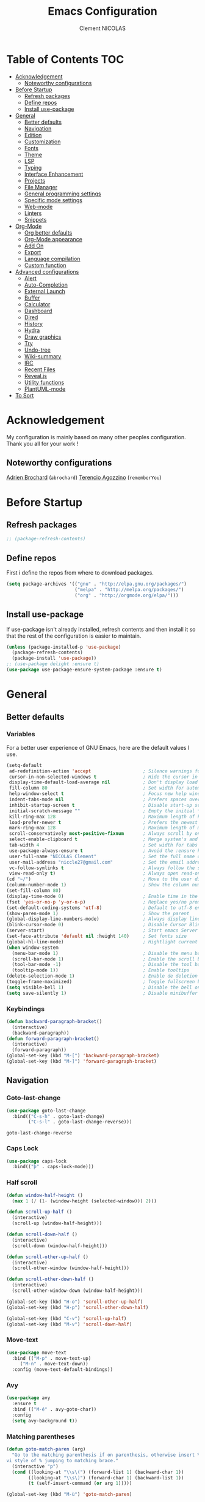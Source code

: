 #+TITLE: Emacs Configuration
#+AUTHOR: Clement NICOLAS
#+EMAIL: niccle27@gmail.com

* Table of Contents :TOC:
- [[#acknowledgement][Acknowledgement]]
  - [[#noteworthy-configurations][Noteworthy configurations]]
- [[#before-startup][Before Startup]]
  - [[#refresh-packages][Refresh packages]]
  - [[#define-repos][Define repos]]
  - [[#install-use-package][Install use-package]]
- [[#general][General]]
  - [[#better-defaults][Better defaults]]
  - [[#navigation][Navigation]]
  - [[#edition][Edition]]
  - [[#customization][Customization]]
  - [[#fonts][Fonts]]
  - [[#theme][Theme]]
  - [[#lsp][LSP]]
  - [[#typing][Typing]]
  - [[#interface-enhancement][Interface Enhancement]]
  - [[#projects][Projects]]
  - [[#file-manager][File Manager]]
  - [[#general-programming-settings][General programming settings]]
  - [[#specific-mode-settings][Specific mode settings]]
  - [[#web-mode][Web-mode]]
  - [[#linters][Linters]]
  - [[#snippets][Snippets]]
- [[#org-mode][Org-Mode]]
  - [[#org-better-defaults][Org better defaults]]
  - [[#org-mode-appearance][Org-Mode appearance]]
  - [[#add-on][Add On]]
  - [[#export][Export]]
  - [[#language-compilation][Language compilation]]
  - [[#custom-function][Custom function]]
- [[#advanced-configurations][Advanced configurations]]
  - [[#alert][Alert]]
  - [[#auto-completion][Auto-Completion]]
  - [[#external-launch][External Launch]]
  - [[#buffer][Buffer]]
  - [[#calculator][Calculator]]
  - [[#dashboard][Dashboard]]
  - [[#dired][Dired]]
  - [[#history][History]]
  - [[#hydra][Hydra]]
  - [[#draw-graphics][Draw graphics]]
  - [[#try][Try]]
  - [[#undo-tree][Undo-tree]]
  - [[#wiki-summary][Wiki-summary]]
  - [[#irc][IRC]]
  - [[#recent-files][Recent Files]]
  - [[#revealjs][Reveal.js]]
  - [[#utility-functions][Utility functions]]
  - [[#plantuml-mode][PlantUML-mode]]
- [[#to-sort][To Sort]]

* Acknowledgement
  My configuration is mainly based on many other peoples configuration. Thank
  you all for your work !

** Noteworthy configurations
[[https://github.com/abrochard/emacs-config][Adrien Brochard]] (=abrochard=)
[[https://github.com/rememberYou/.emacs.d][Terencio Agozzino]] (=rememberYou=)
* Before Startup
** Refresh packages
   #+begin_src emacs-lisp :tangle yes
     ;; (package-refresh-contents)
   #+end_src

** Define repos
  First i define the repos from where to download packages.
#+begin_src emacs-lisp :tangle yes
  (setq package-archives '(("gnu" . "http://elpa.gnu.org/packages/")
                           ("melpa" . "http://melpa.org/packages/")
                           ("org" . "http://orgmode.org/elpa/")))
#+end_src
** Install use-package
 If use-package isn't already installed, refresh contents and then install it so
 that the rest of the configuration is easier to maintain.

#+begin_src emacs-lisp :tangle yes
  (unless (package-installed-p 'use-package)
    (package-refresh-contents)
    (package-install 'use-package))
  ;; (use-package delight :ensure t)
  (use-package use-package-ensure-system-package :ensure t)
#+end_src
* General
** Better defaults
*** Variables
For a better user experience of GNU Emacs, here are the default values I use.

#+begin_src emacs-lisp :tangle yes
  (setq-default
   ad-redefinition-action 'accept                   ; Silence warnings for redefinition
   cursor-in-non-selected-windows t                 ; Hide the cursor in inactive windows
   display-time-default-load-average nil            ; Don't display load average
   fill-column 80                                   ; Set width for automatic line breaks
   help-window-select t                             ; Focus new help windows when opened
   indent-tabs-mode nil                             ; Prefers spaces over tabs
   inhibit-startup-screen t                         ; Disable start-up screen
   initial-scratch-message ""                       ; Empty the initial *scratch* buffer
   kill-ring-max 128                                ; Maximum length of kill ring
   load-prefer-newer t                              ; Prefers the newest version of a file
   mark-ring-max 128                                ; Maximum length of mark ring
   scroll-conservatively most-positive-fixnum       ; Always scroll by one line
   select-enable-clipboard t                        ; Merge system's and Emacs' clipboard
   tab-width 4                                      ; Set width for tabs
   use-package-always-ensure t                      ; Avoid the :ensure keyword for each package
   user-full-name "NICOLAS Clement"                 ; Set the full name of the current user
   user-mail-address "niccle27@gmail.com"           ; Set the email address of the current user
   vc-follow-symlinks t                             ; Always follow the symlinks
   view-read-only t)                                ; Always open read-only buffers in view-mode
  (cd "~/")                                         ; Move to the user directory
  (column-number-mode 1)                            ; Show the column number
  (set-fill-column 80)
  (display-time-mode 0)                             ; Enable time in the mode-line
  (fset 'yes-or-no-p 'y-or-n-p)                     ; Replace yes/no prompts with y/n
  (set-default-coding-systems 'utf-8)               ; Default to utf-8 encoding
  (show-paren-mode 1)                               ; Show the parent
  (global-display-line-numbers-mode)                ; Always display lines number
  (blink-cursor-mode 0)                             ; Disable Cursor Blinking
  (server-start)                                    ; Start emacs Server
  (set-face-attribute 'default nil :height 140)     ; Set fonts size
  (global-hl-line-mode)                             ; Hightlight current line
  (when window-system
    (menu-bar-mode 1)                               ; Disable the menu bar
    (scroll-bar-mode 1)                             ; Enable the scroll bar
    (tool-bar-mode -1)                              ; Disable the tool bar
    (tooltip-mode 1))                               ; Enable tooltips
  (delete-selection-mode 1)                         ; Enable de deletion of selected text
  (toggle-frame-maximized)                          ; Toggle fullscreen by default
  (setq visible-bell 1)                             ; Disable the bell on Windows
  (setq save-silently 1)                            ; Disable minibuffer messageon saving
#+end_src

#+RESULTS:
: 1

*** Keybindings
#+begin_src emacs-lisp :tangle yes
  (defun backward-paragraph-bracket()
    (interactive)
    (backward-paragraph))
  (defun forward-paragraph-bracket()
    (interactive)
    (forward-paragraph))
  (global-set-key (kbd "M-[") 'backward-paragraph-bracket)
  (global-set-key (kbd "M-]") 'forward-paragraph-bracket)
#+end_src

#+RESULTS:
: forward-paragraph-bracket

** Navigation
*** Goto-last-change
    #+begin_src emacs-lisp :tangle yes
      (use-package goto-last-change
        :bind(("C-s-h" . goto-last-change)
              ("C-s-l" . goto-last-change-reverse)))
    #+end_src

    #+RESULTS:
    : goto-last-change-reverse

*** Caps Lock
#+begin_src emacs-lisp :tangle yes
  (use-package caps-lock
    :bind(("þ" . caps-lock-mode)))
#+end_src

*** Half scroll
#+begin_src emacs-lisp :tangle yes
  (defun window-half-height ()
    (max 1 (/ (1- (window-height (selected-window))) 2)))

  (defun scroll-up-half ()
    (interactive)
    (scroll-up (window-half-height)))

  (defun scroll-down-half ()
    (interactive)
    (scroll-down (window-half-height)))

  (defun scroll-other-up-half ()
    (interactive)
    (scroll-other-window (window-half-height)))

  (defun scroll-other-down-half ()
    (interactive)
    (scroll-other-window-down (window-half-height)))

  (global-set-key (kbd "H-o") 'scroll-other-up-half)
  (global-set-key (kbd "H-p") 'scroll-other-down-half)

  (global-set-key (kbd "C-v") 'scroll-up-half)
  (global-set-key (kbd "M-v") 'scroll-down-half)
#+end_src

#+RESULTS:
: scroll-down-half

*** Move-text
#+begin_src emacs-lisp :tangle yes
  (use-package move-text
    :bind (("M-p" . move-text-up)
	   ("M-n" . move-text-down))
    :config (move-text-default-bindings))
#+end_src

*** Avy
#+begin_src emacs-lisp :tangle yes
  (use-package avy
    :ensure t
    :bind (("M-é" . avy-goto-char))
    :config
    (setq avy-background t))
#+end_src

#+RESULTS:
: avy-goto-char

*** Matching parentheses
#+begin_src emacs-lisp :tangle yes
  (defun goto-match-paren (arg)
    "Go to the matching parenthesis if on parenthesis, otherwise insert %.
  vi style of % jumping to matching brace."
    (interactive "p")
    (cond ((looking-at "\\s\(") (forward-list 1) (backward-char 1))
          ((looking-at "\\s\)") (forward-char 1) (backward-list 1))
          (t (self-insert-command (or arg 1)))))

  (global-set-key (kbd "M-ù") 'goto-match-paren)
#+end_src

#+RESULTS:
: goto-match-paren

*** Smart move to beginning of the line

Navigation is an important part of productivity. The next function is a more
efficient way to go to the beginning of a line with =move-beginning-of-line=
(=C-a=) and =back-to-indentation= (=M-m=).

*FROM:*
http://emacsredux.com/blog/2013/05/22/smarter-navigation-to-the-beginning-of-a-line/

#+begin_src emacs-lisp :tangle yes
  (defun my/smarter-move-beginning-of-line (arg)
    "Moves point back to indentation of beginning of line.

     Move point to the first non-whitespace character on this line.
     If point is already there, move to the beginning of the line.
     Effectively toggle between the first non-whitespace character and
     the beginning of the line.

     If ARG is not nil or 1, move forward ARG - 1 lines first. If
     point reaches the beginning or end of the buffer, stop there."
    (interactive "^p")
    (setq arg (or arg 1))

    ;; Move lines first
    (when (/= arg 1)
      (let ((line-move-visual nil))
        (forward-line (1- arg))))

    (let ((orig-point (point)))
      (back-to-indentation)
      (when (= orig-point (point))
        (move-beginning-of-line 1))))

  (global-set-key (kbd "C-a") 'my/smarter-move-beginning-of-line)

#+end_src
*** Imenu
Imenu produces menus for accessing locations in documents.
Currently not working
#+begin_src emacs-lisp :tangle yes
(use-package imenu
    :ensure nil
    :bind ("C-R" . imenu))
#+end_src
*** Split windows
Put the focus on the newly created frame
#+begin_src emacs-lisp :tangle yes
  (use-package window
    :ensure nil
    :bind (("C-x 3" . hsplit-last-buffer)
           ("C-x 2" . vsplit-last-buffer))
    :preface
    (defun hsplit-last-buffer ()
      "Gives the focus to the last created horizontal window."
      (interactive)
      (split-window-horizontally)
      (other-window 1))

    (defun vsplit-last-buffer ()
      "Gives the focus to the last created vertical window."
      (interactive)
      (split-window-vertically)
      (other-window 1)))
#+end_src

*** Windmove
#+begin_src emacs-lisp :tangle yes
  (use-package windmove
    :bind (("C-c h" . windmove-left)
           ("C-c j" . windmove-down)
           ("C-c k" . windmove-up)
           ("C-c l" . windmove-right)))
#+end_src
*** Winner
This package allow you to keep an history of windows so that you can roll back
C-c left : undo
C-c right : redo
#+begin_src emacs-lisp :tangle yes
  (use-package winner
    :defer 2
    :config (winner-mode 1))
#+end_src
** Edition
*** Improve built in functions
**** Kill Word
#+begin_src emacs-lisp :tangle yes
  (defun daedreth/kill-inner-word ()
    "Kills the entire word your cursor is in. Equivalent to 'ciw' in vim."
    (interactive)
    (forward-char 1)
    (backward-word)
    (kill-word 1))
  (global-set-key (kbd "C-c cw") 'daedreth/kill-inner-word)
#+end_src
**** Copy Word
#+begin_src emacs-lisp :tangle yes
(defun daedreth/copy-whole-word ()
  (interactive)
  (save-excursion
    (forward-char 1)
    (backward-word)
    (kill-word 1)
    (yank)))
(global-set-key (kbd "C-c yw") 'daedreth/copy-whole-word)
#+end_src
**** Copy a line
#+begin_src emacs-lisp :tangle yes
  (defun copy-line (arg)
    "Copy lines (as many as prefix argument) in the kill ring"
    (interactive "p")
    (kill-ring-save (line-beginning-position)
                    (line-beginning-position (+ 1 arg)))
    (message "%d line%s copied" arg (if (= 1 arg) "" "s"))
    (beginning-of-line))
  (global-set-key (kbd "C-c yy") 'copy-line)
#+end_src

**** ci Vim equivalent
#+begin_src emacs-lisp :tangle yes
  (defun seek-backward-to-char (chr)
    "Seek backwards to a character"
    (interactive "cSeek back to char: ")
    (while (not (= (char-after) chr))
      (forward-char -1)))


  (defun delete-between-pair (char)
    "Delete in between the given pair"
    (interactive "cDelete between char: ")
    (seek-backward-to-char char)
    (forward-char 1)
    (zap-to-char 1 char)
    (insert char)
    (forward-char -1))

  (global-set-key (kbd "C-c ci") 'delete-between-pair)
#+end_src
**** Kill line
#+begin_src emacs-lisp :tangle yes
  (global-set-key (kbd "C-c dd") 'kill-whole-line)
#+end_src

**** Kill all scratch buffer
#+begin_src emacs-lisp :tangle yes
  (defun kill-all-random-scratch-buffer()
    (interactive)
    (kill-matching-buffers "^scratch-" t t))

  (global-set-key (kbd "H-k s") 'kill-all-random-scratch-buffer)
#+end_src
**** forward WORD (like vi)
#+begin_src emacs-lisp :tangle yes
  (global-set-key (kbd "M-F") 'forward-whitespace)
#+end_src
**** Clear
#+begin_src emacs-lisp :tangle yes
  (defun my/clear ()
    (interactive)
    (let ((comint-buffer-maximum-size 0))
      (comint-truncate-buffer)))

  (global-set-key (kbd "C-c cl") 'my/clear)
#+end_src
**** Toggle case
#+begin_src emacs-lisp :tangle yes
  (defun xah-toggle-letter-case ()
    "Toggle the letter case of current word or text selection.
  Always cycle in this order: Init Caps, ALL CAPS, all lower.

  URL `http://ergoemacs.org/emacs/modernization_upcase-word.html'
  Version 2017-04-19"
    (interactive)
    (let (
          (deactivate-mark nil)
          $p1 $p2)
      (if (use-region-p)
          (setq $p1 (region-beginning)
                $p2 (region-end))
        (save-excursion
          (skip-chars-backward "[:alnum:]-_")
          (setq $p1 (point))
          (skip-chars-forward "[:alnum:]-_")
          (setq $p2 (point))))
      (when (not (eq last-command this-command))
        (put this-command 'state 0))
      (cond
       ((equal 0 (get this-command 'state))
        (upcase-initials-region $p1 $p2)
        (put this-command 'state 1))
       ((equal 1  (get this-command 'state))
        (upcase-region $p1 $p2)
        (put this-command 'state 2))
       ((equal 2 (get this-command 'state))
        (downcase-region $p1 $p2)
        (put this-command 'state 0)))))

  (global-set-key (kbd "C-x C-u") 'xah-toggle-letter-case)
#+end_src
*** Iedit
[[https://github.com/victorhge/iedit][Iedit]]
Edit multiple regions in the same way simultaneously

#+begin_src emacs-lisp :tangle yes
  (use-package iedit
    :ensure t
  :bind (("M-e" . iedit-mode)))
#+end_src

*** Expand-region
#+begin_src emacs-lisp :tangle yes
  (use-package expand-region
    :bind (("C-+" . er/contract-region)
           ("C-=" . er/expand-region)))
#+end_src

*** atomic-chrome
#+begin_src emacs-lisp :tangle yes
(use-package atomic-chrome
:ensure t
:config (atomic-chrome-start-server))
(setq atomic-chrome-buffer-open-style 'frame)
#+end_src
*** Sudo-edit
#+begin_src emacs-lisp :tangle yes
  (use-package sudo-edit
    :ensure t
    :bind
    ("C-c su" . sudo-edit))
#+end_src

** Customization
*** Change custom file location
In order to keep the init.el file clean,we specify an other file which should be include as well for storing customization information.

#+begin_src emacs-lisp :tangle yes
  (setq custom-file "~/.emacs.d/custom.el")
  (when (file-exists-p custom-file)
    (load custom-file t))
#+end_src

#+RESULTS:
: t
*** Modeline

#+begin_src emacs-lisp :tangle no
  (use-package spaceline
    :ensure t
    :config
    (require 'spaceline-config)
      (setq spaceline-buffer-encoding-abbrev-p nil)
      (setq spaceline-line-column-p nil)
      (setq spaceline-line-p nil)
      (setq powerline-default-separator (quote arrow))
      (spaceline-spacemacs-theme))
#+end_src

#+RESULTS:
: t

#+begin_src emacs-lisp :tangle yes
(use-package doom-modeline
      :ensure t
      :hook (after-init . doom-modeline-mode))
#+end_src

#+RESULTS:
| doom-modeline-mode | #[0 \300 \207 [dashboard-insert-startupify-lists] 1] | global-company-mode | ivy-mode | x-wm-set-size-hint | magit-auto-revert-mode--init-kludge | magit-startup-asserts | magit-version | forge-startup-asserts | table--make-cell-map |

*** Auto-revert
#+begin_src emacs-lisp :tangle yes
  (use-package autorevert
    :ensure nil
    :bind ("C-x R" . revert-buffer)
    :custom (auto-revert-verbose nil)
    :config (global-auto-revert-mode 1))
#+end_src

*** Parentheses
**** Color matching parentheses
#+begin_src emacs-lisp :tangle yes
  (use-package rainbow-delimiters
  :hook (prog-mode . rainbow-delimiters-mode)
  :config
   (custom-set-faces
    '(rainbow-delimiters-depth-0-face ((t (:foreground "saddle brown"))))
    '(rainbow-delimiters-depth-1-face ((t (:foreground "dark orange"))))
    '(rainbow-delimiters-depth-2-face ((t (:foreground "deep pink"))))
    '(rainbow-delimiters-depth-3-face ((t (:foreground "chartreuse"))))
    '(rainbow-delimiters-depth-4-face ((t (:foreground "deep sky blue"))))
    '(rainbow-delimiters-depth-5-face ((t (:foreground "yellow"))))
    '(rainbow-delimiters-depth-6-face ((t (:foreground "orchid"))))
    '(rainbow-delimiters-depth-7-face ((t (:foreground "spring green"))))
    '(rainbow-delimiters-depth-8-face ((t (:foreground "sienna1"))))
    '(rainbow-delimiters-unmatched-face ((t (:foreground "black"))))))
#+end_src

**** Smart parentheses
#+begin_src emacs-lisp :tangle yes
  (use-package smartparens
    :defer 1
    :custom (sp-escape-quotes-after-insert nil)
    :config (smartparens-global-mode 1)
    :bind("C-c spd" . sp-splice-sexp))
#+end_src

#+RESULTS:
: sp-splice-sexp

** Fonts
In order to use your favorite font.

#+begin_src emacs-lisp :tangle yes
  (set-face-attribute 'default nil :font "Source Code Pro")
  (set-fontset-font t 'latin "Noto Sans")
#+end_src

** Theme
I decided to go for the dracula theme because it's contrasted enough, but i
might change shortly

#+begin_src emacs-lisp :tangle yes
(use-package dracula-theme
  :config (load-theme 'dracula t)
  (set-face-background 'mode-line "#510370")
  (set-face-background 'mode-line-inactive "#212020"))
#+end_src

#+begin_src emacs-lisp :tangle yes
(require 'color)
(if (display-graphic-p)
    (set-face-attribute 'org-block nil :background
                        (color-darken-name
                         (face-attribute 'default :background) 10)))
#+end_src

*** Icons
#+begin_src emacs-lisp :tangle yes
  (use-package all-the-icons :defer 0.5)
#+end_src

** TODO LSP
Emacs is sometimes quite tricky to set up. In order to get some nice IDE features, i decided to go for an LSP client-server model.

*** Setup LSP
#+begin_src emacs-lisp :tangle yes
  ;; (use-package lsp-mode
  ;;   :hook (prog-mode . lsp))

  (use-package lsp-mode
    :hook ((c-mode c++-mode java-mode ) . lsp)
    :custom
    (lsp-prefer-flymake nil))

  (use-package lsp-ui)
  (use-package company-lsp)
  (use-package lsp-treemacs :commands lsp-treemacs-errors-list)

  (use-package dap-mode
    :after lsp-mode
    :config
    (dap-mode t)
    (dap-ui-mode t))
#+end_src

*** Python
#+begin_src emacs-lisp :tangle yes
  ;; (setq py-python-command "python3")
  ;; (setq python-shell-interpreter "python3")

  ;; (use-package elpy
  ;;   :ensure t
  ;;   :custom (elpy-rpc-backend "jedi")
  ;;   :config
  ;;   (advice-add 'python-mode :before 'elpy-enable))

  ;; (use-package virtualenvwrapper
  ;;   :ensure t
  ;;   :config
  ;;   (venv-initialize-interactive-shells)
  ;;   (venv-initialize-eshell))

  (use-package lsp-python-ms
    :ensure t
    :after projectile
    :hook (python-mode . (lambda ()
                           (require 'lsp-python-ms)
                           (lsp))))  ; or lsp-deferred

  (defun my/clear ()
    (interactive)
    (let ((comint-buffer-maximum-size 0))
      (comint-truncate-buffer)))

  (use-package python
    :delight "π "
    :bind (:map python-mode-map
                ("M-[" . python-nav-backward-block)
                ("M-]" . python-nav-forward-block))
    :config
    (setq python-indent-guess-indent-offset t)
    (setq python-indent-guess-indent-offset-verbose nil))
#+end_src

#+RESULTS:
: python-nav-forward-block

*** C/C++
#+begin_src emacs-lisp :tangle yes
  (use-package ccls
    :after projectile
    :ensure-system-package ccls
    :custom
    (ccls-args nil)
    (ccls-executable (executable-find "ccls"))
    (projectile-project-root-files-top-down-recurring
     (append '("compile_commands.json" ".ccls")
             projectile-project-root-files-top-down-recurring))
    :config (push ".ccls-cache" projectile-globally-ignored-directories))
#+end_src

#+RESULTS:
: t

** Typing
*** TODO Abbrev
    When taking some notes, abbreviation can save you some time.
#+begin_src emacs-lisp :tangle yes
  ;; (use-package abbrev
  ;;   :hook (text-mode . abbrev-mode)
  ;;   :config
  ;;   (load "~/.emacs.d/lisp/my-abbrev.el"))
#+end_src

#+RESULTS:
| flyspell-mode | abbrev-mode | my-turn-spell-checking-on | text-mode-hook-identify |

*** Spelling

**** Flyspell
Flyspell provides on-the-fly checking and highlighting of misspellings.
     #+begin_src emacs-lisp :tangle yes
       (use-package flyspell
         :hook ((markdown-mode org-mode text-mode) . flyspell-mode)
         (prog-mode . flyspell-prog-mode)
         :custom
         (flyspell-abbrev-p t)
         (flyspell-default-dictionary "en_US")
         (flyspell-issue-message-flag nil)
         (flyspell-issue-welcome-flag nil))

       (use-package flyspell-correct-ivy
         :after (flyspell ivy)
         :init (setq flyspell-correct-interface #'flyspell-correct-ivy))
#+end_src

#+RESULTS:

**** Ispell
Handles spell-checking and correction.
Ensure to install the hunspell before using the package.
#+begin_src emacs-lisp :tangle yes
  (use-package ispell
  :defer 2
  :ensure-system-package (hunspell . "trizen -S hunspell")
  :custom
  (ispell-dictionary "en_US")
  (ispell-dictionary-alist
   '(("en_US" "[[:alpha:]]" "[^[:alpha:]]" "[']" nil ("-d" "en_US") nil utf-8)
     ("fr_BE" "[[:alpha:]]" "[^[:alpha:]]" "[']" nil ("-d" "fr_BE") nil utf-8)))
  (ispell-program-name (executable-find "hunspell"))
  (ispell-really-hunspell t)
  (ispell-silently-savep t)
  :preface
  (defun my/switch-language ()
    "Switches between the English and French language."
    (interactive)
    (let* ((current-dictionary ispell-current-dictionary)
           (new-dictionary (if (string= current-dictionary "fr_BE") "en_US" "fr_BE")))
      (ispell-change-dictionary new-dictionary)
      (if (string= new-dictionary "fr_BE")
          (langtool-switch-default-language "fr")
        (langtool-switch-default-language "en"))

      ;;Clears all these old errors after switching to the new language
      (if (and (boundp 'flyspell-mode) flyspell-mode)
          (flyspell-mode 0)
        (flyspell-mode 1))

      (message "Dictionary switched from %s to %s" current-dictionary new-dictionary)))
  )
#+end_src

#+RESULTS:

**** Grammar Checker
     #+begin_src emacs-lisp :tangle yes
       (use-package langtool
         :defer 2
         :delight
         :custom
         (langtool-java-bin "/usr/bin/java")
         (langtool-default-language "en")
         (langtool-disabled-rules '("COMMA_PARENTHESIS_WHITESPACE"
                                    "COPYRIGHT"
                                    "DASH_RULE"
                                    "EN_QUOTES"
                                    "EN_UNPAIRED_BRACKETS"
                                    "UPPERCASE_SENTENCE_START"
                                    "WHITESPACE_RULE"))
         (langtool-language-tool-jar "/opt/LanguageTool-4.6/languagetool-commandline.jar")
         (langtool-mother-tongue "fr"))
     #+end_src

     #+RESULTS:

*** Lorem Ipsum
#+begin_src emacs-lisp :tangle yes
  (use-package lorem-ipsum
    :bind (("C-c v l" . lorem-ipsum-insert-list)
           ("C-c v p" . lorem-ipsum-insert-paragraphs)
           ("C-c v s" . lorem-ipsum-insert-sentences)))
#+end_src

** Interface Enhancement
*** Enhanced package manager
Replace the stock package list manager with a more modern one
#+begin_src emacs-lisp :tangle yes
(use-package paradox
  :custom
  (paradox-execute-asynchronously t)
  :config
  (paradox-enable))
#+end_src

*** Which-key
#+begin_src emacs-lisp :tangle yes
  (use-package which-key
    :defer 0.2
    :config (which-key-mode)
    :bind(
          ("<f5>" . which-key-show-top-level)
          ))
#+end_src

#+RESULTS:
: which-key-show-top-level

*** Ivy Counsel Swiper
#+begin_src emacs-lisp :tangle yes
  (use-package ivy-rich
    :init
    (setq ivy-format-function 'ivy-format-function-line)
    :config
    (progn
      (defun ivy-rich-switch-buffer-icon (candidate)
        (with-current-buffer
            (get-buffer candidate)
          (let ((icon (all-the-icons-icon-for-mode major-mode)))
            (if (symbolp icon)
                (all-the-icons-icon-for-mode 'fundamental-mode)
              icon))))
      (setq
       ivy-rich--display-transformers-list
       '(ivy-switch-buffer
         (:columns
          ((ivy-rich-switch-buffer-icon :width 2)
           (ivy-rich-candidate (:width 30))
           (ivy-rich-switch-buffer-size (:width 7))
           (ivy-rich-switch-buffer-indicators (:width 4 :face error :align right))
           (ivy-rich-switch-buffer-major-mode (:width 12 :face warning))
           (ivy-rich-switch-buffer-project (:width 15 :face success))
           (ivy-rich-switch-buffer-path (:width (lambda (x) (ivy-rich-switch-buffer-shorten-path x (ivy-rich-minibuffer-width 0.3))))))
          :predicate
          (lambda (cand) (get-buffer cand))))))
    (setq ivy-format-function 'ivy-format-function-line))

  (use-package ivy-rich
    :defines (all-the-icons-icon-alist
              all-the-icons-dir-icon-alist
              bookmark-alist)
    :functions (all-the-icons-icon-for-file
                all-the-icons-icon-for-mode
                all-the-icons-icon-family
                all-the-icons-match-to-alist
                all-the-icons-faicon
                all-the-icons-octicon
                all-the-icons-dir-is-submodule)
    :preface
    (defun ivy-rich-bookmark-name (candidate)
      (car (assoc candidate bookmark-alist)))

    (defun ivy-rich-buffer-icon (candidate)
      "Display buffer icons in `ivy-rich'."
      (when (display-graphic-p)
        (let* ((buffer (get-buffer candidate))
               (buffer-file-name (buffer-file-name buffer))
               (major-mode (buffer-local-value 'major-mode buffer))
               (icon (if (and buffer-file-name
                              (all-the-icons-match-to-alist buffer-file-name
                                                            all-the-icons-icon-alist))
                         (all-the-icons-icon-for-file (file-name-nondirectory buffer-file-name)
                                                      :height 0.9 :v-adjust -0.05)
                       (all-the-icons-icon-for-mode major-mode :height 0.9 :v-adjust -0.05))))
          (if (symbolp icon)
              (setq icon (all-the-icons-faicon "file-o" :face 'all-the-icons-dsilver :height 0.9 :v-adjust -0.05))
            icon))))

    (defun ivy-rich-file-icon (candidate)
      "Display file icons in `ivy-rich'."
      (when (display-graphic-p)
        (let* ((path (concat ivy--directory candidate))
               (file (file-name-nondirectory path))
               (icon (cond ((file-directory-p path)
                            (cond
                             ((and (fboundp 'tramp-tramp-file-p)
                                   (tramp-tramp-file-p default-directory))
                              (all-the-icons-octicon "file-directory" :height 0.93 :v-adjust 0.01))
                             ((file-symlink-p path)
                              (all-the-icons-octicon "file-symlink-directory" :height 0.93 :v-adjust 0.01))
                             ((all-the-icons-dir-is-submodule path)
                              (all-the-icons-octicon "file-submodule" :height 0.93 :v-adjust 0.01))
                             ((file-exists-p (format "%s/.git" path))
                              (all-the-icons-octicon "repo" :height 1.0 :v-adjust -0.01))
                             (t (let ((matcher (all-the-icons-match-to-alist candidate all-the-icons-dir-icon-alist)))
                                  (apply (car matcher) (list (cadr matcher) :height 0.93 :v-adjust 0.01))))))
                           ((string-match "^/.*:$" path)
                            (all-the-icons-material "settings_remote" :height 0.9 :v-adjust -0.2))
                           ((not (string-empty-p file))
                            (all-the-icons-icon-for-file file :height 0.9 :v-adjust -0.05)))))
          (if (symbolp icon)
              (setq icon (all-the-icons-faicon "file-o" :face 'all-the-icons-dsilver :height 0.9 :v-adjust -0.05))
            icon))))
    :hook ((ivy-mode . ivy-rich-mode)
           (ivy-rich-mode . (lambda ()
                              (setq ivy-virtual-abbreviate
                                    (or (and ivy-rich-mode 'abbreviate) 'name)))))
    :init
    ;; For better performance
    (setq ivy-rich-parse-remote-buffer nil)

    (setq ivy-rich-display-transformers-list
          '(ivy-switch-buffer
            (:columns
             ((ivy-rich-buffer-icon)
              (ivy-rich-candidate (:width 30))
              (ivy-rich-switch-buffer-size (:width 7))
              (ivy-rich-switch-buffer-indicators (:width 4 :face error :align right))
              (ivy-rich-switch-buffer-major-mode (:width 12 :face warning))
              (ivy-rich-switch-buffer-project (:width 15 :face success))
              (ivy-rich-switch-buffer-path (:width (lambda (x) (ivy-rich-switch-buffer-shorten-path x (ivy-rich-minibuffer-width 0.3))))))
             :predicate
             (lambda (cand) (get-buffer cand)))
            ivy-switch-buffer-other-window
            (:columns
             ((ivy-rich-buffer-icon)
              (ivy-rich-candidate (:width 30))
              (ivy-rich-switch-buffer-size (:width 7))
              (ivy-rich-switch-buffer-indicators (:width 4 :face error :align right))
              (ivy-rich-switch-buffer-major-mode (:width 12 :face warning))
              (ivy-rich-switch-buffer-project (:width 15 :face success))
              (ivy-rich-switch-buffer-path (:width (lambda (x) (ivy-rich-switch-buffer-shorten-path x (ivy-rich-minibuffer-width 0.3))))))
             :predicate
             (lambda (cand) (get-buffer cand)))
            counsel-switch-buffer
            (:columns
             ((ivy-rich-buffer-icon)
              (ivy-rich-candidate (:width 30))
              (ivy-rich-switch-buffer-size (:width 7))
              (ivy-rich-switch-buffer-indicators (:width 4 :face error :align right))
              (ivy-rich-switch-buffer-major-mode (:width 12 :face warning))
              (ivy-rich-switch-buffer-project (:width 15 :face success))
              (ivy-rich-switch-buffer-path (:width (lambda (x) (ivy-rich-switch-buffer-shorten-path x (ivy-rich-minibuffer-width 0.3))))))
             :predicate
             (lambda (cand) (get-buffer cand)))
            persp-switch-to-buffer
            (:columns
             ((ivy-rich-buffer-icon)
              (ivy-rich-candidate (:width 30))
              (ivy-rich-switch-buffer-size (:width 7))
              (ivy-rich-switch-buffer-indicators (:width 4 :face error :align right))
              (ivy-rich-switch-buffer-major-mode (:width 12 :face warning))
              (ivy-rich-switch-buffer-project (:width 15 :face success))
              (ivy-rich-switch-buffer-path (:width (lambda (x) (ivy-rich-switch-buffer-shorten-path x (ivy-rich-minibuffer-width 0.3))))))
             :predicate
             (lambda (cand) (get-buffer cand)))
            counsel-M-x
            (:columns
             ((counsel-M-x-transformer (:width 50))
              (ivy-rich-counsel-function-docstring (:face font-lock-doc-face))))
            counsel-describe-function
            (:columns
             ((counsel-describe-function-transformer (:width 50))
              (ivy-rich-counsel-function-docstring (:face font-lock-doc-face))))
            counsel-describe-variable
            (:columns
             ((counsel-describe-variable-transformer (:width 50))
              (ivy-rich-counsel-variable-docstring (:face font-lock-doc-face))))
            counsel-find-file
            (:columns
             ((ivy-rich-file-icon)
              (ivy-read-file-transformer)))
            counsel-file-jump
            (:columns
             ((ivy-rich-file-icon)
              (ivy-rich-candidate)))
            counsel-dired
            (:columns
             ((ivy-rich-file-icon)
              (ivy-read-file-transformer)))
            counsel-dired-jump
            (:columns
             ((ivy-rich-file-icon)
              (ivy-rich-candidate)))
            counsel-git
            (:columns
             ((ivy-rich-file-icon)
              (ivy-rich-candidate)))
            counsel-recentf
            (:columns
             ((ivy-rich-file-icon)
              (ivy-rich-candidate (:width 0.8))
              (ivy-rich-file-last-modified-time (:face font-lock-comment-face))))
            counsel-bookmark
            (:columns
             ((ivy-rich-bookmark-type)
              (ivy-rich-bookmark-name (:width 40))
              (ivy-rich-bookmark-info)))
            counsel-projectile-switch-project
            (:columns
             ((ivy-rich-file-icon)
              (ivy-rich-candidate)))
            counsel-projectile-find-file
            (:columns
             ((ivy-rich-file-icon)
              (counsel-projectile-find-file-transformer)))
            counsel-projectile-find-dir
            (:columns
             ((ivy-rich-file-icon)
              (counsel-projectile-find-dir-transformer)))
            treemacs-projectile
            (:columns
             ((ivy-rich-file-icon)
              (ivy-rich-candidate))))))

  (use-package ivy
    :hook (after-init . ivy-mode)
    :config
    (progn
      (setq ivy-use-virtual-buffers t)
      (setq ivy-initial-inputs-alist nil)
      (counsel-mode)
      (ivy-rich-mode)))

  (use-package counsel
    :after ivy
    :config
    (setq counsel-grep-base-command
          "rg -i -M 120 --no-heading --line-number --color never '%s' %s")
    :bind
    (("M-x" . counsel-M-x)
     ("C-x C-f" . counsel-find-file)
     ;; ("C-c p f" . counsel-projectile-find-file)
     ;; ("C-c p d" . counsel-projectile-find-dir)
     ;; ("C-c p p" . counsel-projectile-switch-project)
     ("<f1> f" . counsel-describe-function)
     ("<f1> v" . counsel-describe-variable)
     ("<f1> l" . counsel-load-library)
     ("<f2> i" . counsel-info-lookup-symbol)
     ("<f2> u" . counsel-unicode-char)
     ("C-c k" . counsel-rg)
     :map org-mode-map
     ("C-c C-f" . counsel-org-goto)))

  (use-package swiper
    :after ivy
    :preface
    (defun swiper-region ()
      "If region is selected, `swiper' with the keyword selected in region.
  If the region isn't selected, `swiper'."
      (interactive)
      (if (not (use-region-p))
          (swiper)
        (deactivate-mark)
        (swiper (buffer-substring-no-properties
                 (region-beginning) (region-end)))))

    :bind (("C-s" . swiper-region)
           :map swiper-map
           ("M-%" . swiper-query-replace)))

  (use-package smex)

#+end_src

#+RESULTS:

**** TODO Password
#+begin_src emacs-lisp :tangle yes
  ;; (use-package ivy-pass
  ;;   :after ivy
  ;;   :commands ivy-pass)
#+end_src

*** Reserch and Replace
#+begin_src emacs-lisp :tangle yes
    (use-package swiper
      :after ivy
      :bind (("C-s" . swiper)
             :map swiper-map
             ("M-%" . swiper-query-replace)))

#+end_src
*** PDF
#+begin_src emacs-lisp :tangle yes
  (use-package pdf-tools
    :defer 1
    :magic ("%PDF" . pdf-view-mode)
    :init (pdf-tools-install :no-query)
    :config
    (setq-default pdf-view-display-size 'fit-page)
    (bind-keys :map pdf-view-mode-map
               ("\\" . hydra-pdftools/body)
               ("<s-spc>" .  pdf-view-scroll-down-or-next-page)
               ("g"  . pdf-view-first-page)
               ("G"  . pdf-view-last-page)
               ("l"  . image-forward-hscroll)
               ("h"  . image-backward-hscroll)
               ("j"  . pdf-view-next-page)
               ("k"  . pdf-view-previous-page)
               ("e"  . pdf-view-goto-page)
               ("u"  . pdf-view-revert-buffer)
               ("al" . pdf-annot-list-annotations)
               ("ad" . pdf-annot-delete)
               ("aa" . pdf-annot-attachment-dired)
               ("am" . pdf-annot-add-markup-annotation)
               ("at" . pdf-annot-add-text-annotation)
               ("y"  . pdf-view-kill-ring-save)
               ("i"  . pdf-misc-display-metadata)
               ("s"  . pdf-occur)
               ("b"  . pdf-view-set-slice-from-bounding-box)
               ("r"  . pdf-view-reset-slice)))

  (use-package pdf-view
    :ensure nil
    :after pdf-tools
    :bind (:map pdf-view-mode-map
                ("C-s" . isearch-forward)
                ("d" . pdf-annot-delete)
                ("h" . pdf-annot-add-highlight-markup-annotation)
                ("t" . pdf-annot-add-text-annotation))
    :custom
    (pdf-view-display-size 'fit-page)
    (pdf-view-resize-factor 1.1)
    (pdf-view-use-unicode-ligther nil))
#+end_src

*** Treemacs
#+begin_src emacs-lisp :tangle yes
  (use-package treemacs
    :ensure t
    :defer t
    :init
    (with-eval-after-load 'winum
      (define-key winum-keymap (kbd "M-0") #'treemacs-select-window))
    :config
    (progn
      (setq treemacs-collapse-dirs                 (if (executable-find "python3") 3 0)
            treemacs-deferred-git-apply-delay      0.5
            treemacs-display-in-side-window        t
            treemacs-eldoc-display                 t
            treemacs-file-event-delay              5000
            treemacs-file-follow-delay             0.2
            treemacs-follow-after-init             t
            treemacs-git-command-pipe              ""
            treemacs-goto-tag-strategy             'refetch-index
            treemacs-indentation                   2
            treemacs-indentation-string            " "
            treemacs-is-never-other-window         nil
            treemacs-max-git-entries               5000
            treemacs-missing-project-action        'ask
            treemacs-no-png-images                 nil
            treemacs-no-delete-other-windows       t
            treemacs-project-follow-cleanup        nil
            treemacs-persist-file                  (expand-file-name ".cache/treemacs-persist" user-emacs-directory)
            treemacs-recenter-distance             0.1
            treemacs-recenter-after-file-follow    nil
            treemacs-recenter-after-tag-follow     nil
            treemacs-recenter-after-project-jump   'always
            treemacs-recenter-after-project-expand 'on-distance
            treemacs-show-cursor                   nil
            treemacs-show-hidden-files             t
            treemacs-silent-filewatch              nil
            treemacs-silent-refresh                nil
            treemacs-sorting                       'alphabetic-desc
            treemacs-space-between-root-nodes      t
            treemacs-tag-follow-cleanup            t
            treemacs-tag-follow-delay              1.5
            treemacs-width                         35)

      ;; The default width and height of the icons is 22 pixels. If you are
      ;; using a Hi-DPI display, uncomment this to double the icon size.
      ;;(treemacs-resize-icons 44)

      (treemacs-follow-mode t)
      (treemacs-filewatch-mode t)
      (treemacs-fringe-indicator-mode t)
      (pcase (cons (not (null (executable-find "git")))
                   (not (null (executable-find "python3"))))
        (`(t . t)
         (treemacs-git-mode 'deferred))
        (`(t . _)
         (treemacs-git-mode 'simple))))
    :bind
    (:map global-map
          ("M-0"       . treemacs-select-window)
          ("C-x t 1"   . treemacs-delete-other-windows)
          ("C-x t t"   . treemacs)
          ("C-x t B"   . treemacs-bookmark)
          ("C-x t C-t" . treemacs-find-file)
          ("C-x t M-t" . treemacs-find-tag)))

  (use-package treemacs-projectile
    :after treemacs projectile
    :ensure t)

  (use-package treemacs-icons-dired
    :after treemacs dired
    :ensure t
    :config (treemacs-icons-dired-mode))

  ;; (use-package treemacs-magit
  ;;   :after treemacs magit
  ;;   :ensure t)
#+end_src

#+RESULTS:
: t

*** Close all buffers
#+begin_src emacs-lisp :tangle yes
  (defun close-all-buffers ()
    "Kill all buffers without regard for their origin."
    (interactive)
    (mapc 'kill-buffer (buffer-list)))
  (global-set-key (kbd "C-M-s-k") 'close-all-buffers)
#+end_src

*** Popup-kill-ring
#+begin_src emacs-lisp :tangle yes
  (use-package popup-kill-ring
    :ensure t
    :bind ("M-y" . popup-kill-ring))
#+end_src

*** TODO COMMENT Linters
#+begin_src emacs-lisp :tangle yes
  (use-package flycheck
    :defer 2
    :delight
    :init (global-flycheck-mode)
    :custom
    (flycheck-display-errors-delay .3)
    ;; (flycheck-pylintrc "~/.pylintrc")
    ;; (flycheck-python-pylint-executable "/usr/bin/pylint")
    ;; (flycheck-stylelintrc "~/.stylelintrc.json")
    ;; :config
    ;; (flycheck-add-mode 'javascript-eslint 'web-mode)
    ;; (flycheck-add-mode 'typescript-tslint 'web-mode)
    )
  ;; (use-package flycheck-popup-tip
  ;;   :after flycheck
  ;;   :hook flycheck-mode)
#+end_src

#+RESULTS:
| flycheck-popup-tip | doom-modeline-update-flycheck-text | doom-modeline-update-flycheck-icon | flycheck-mode-set-explicitly |

** Projects
*** Projectile

#+begin_src emacs-lisp :tangle yes
  (use-package projectile
    :defer 1
    :preface
    (defun my/projectile-compilation-buffers (&optional project)
      "Get a list of a project's compilation buffers.
    If PROJECT is not specified the command acts on the current project."
      (let* ((project-root (or project (projectile-project-root)))
             (buffer-list (mapcar #'process-buffer compilation-in-progress))
             (all-buffers (cl-remove-if-not
                           (lambda (buffer)
                             (projectile-project-buffer-p buffer project-root))
                           buffer-list)))
        (if projectile-buffers-filter-function
            (funcall projectile-buffers-filter-function all-buffers)
          all-buffers)))
    :custom
    (projectile-completion-system 'ivy)
    (projectile-enable-caching t)
    (projectile-keymap-prefix (kbd "C-c p"))
    (projectile-mode-line '(:eval (projectile-project-name)))
    :config (projectile-global-mode))

  (use-package counsel-projectile
    :after (counsel projectile)
    :config (counsel-projectile-mode 1))
#+end_src

*** Version Control
**** Magit
#+begin_src emacs-lisp :tangle yes
  (use-package magit
    :defer 0.3
    :bind(("C-x g". magit-status)))
#+end_src

#+RESULTS:
: magit-status

**** TODO Git-commit
Must look whether i'm gonna used this or not
#+begin_src emacs-lisp :tangle yes
  ;; (use-package git-commit
  ;;   :after magit
  ;;   :hook (git-commit-mode . my/git-commit-auto-fill-everywhere)
  ;;   :custom (git-commit-summary-max-length 50)
  ;;   :preface
  ;;   (defun my/git-commit-auto-fill-everywhere ()
  ;;     "Ensures that the commit body does not exceed 72 characters."
  ;;     (setq fill-column 72)
  ;;     (setq-local comment-auto-fill-only-comments nil)))
#+end_src

**** TODO Smerge-mode
Help in resolving merge conflicts
#+begin_src emacs-lisp :tangle yes
(use-package smerge-mode
    :after hydra
    :hook (magit-diff-visit-file . (lambda ()
                                     (when smerge-mode
                                       (hydra-merge/body)))))
#+end_src

**** Git-gutter
Show add, modification, delete on the side of a versioned file
#+begin_src emacs-lisp :tangle yes
 (use-package git-gutter
    :defer 0.3
    :init (global-git-gutter-mode ))
#+end_src

**** Git-timemachine
#+begin_src emacs-lisp :tangle yes
  (use-package git-timemachine
    :defer 1)
#+end_src

** File Manager
*** Ranger
[[https://github.com/ralesi/ranger.el][Ranger]]
This is a minor mode that runs within dired, it emulates many
of ranger's features
#+begin_src emacs-lisp :tangle yes
  (use-package ranger
    :bind ("C-c b" . ranger)
    :custom
    (ranger-preview-file 1))
#+end_src

 * Programming languages
** General programming settings
*** EditorConfig
#+begin_src emacs-lisp :tangle yes
(use-package editorconfig
  :defer 0.3
  :config (editorconfig-mode 1))
#+end_src

*** Aggressive-indent
#+begin_src emacs-lisp :tangle yes
  (use-package aggressive-indent
    :hook ((css-mode . aggressive-indent-mode)
           (emacs-lisp-mode . aggressive-indent-mode)
           (js-mode . aggressive-indent-mode)
           (lisp-mode . aggressive-indent-mode))
    :custom (aggressive-indent-comments-too))
#+end_src

*** Electric-operator
Add some spaces around operators
#+begin_quote
Note that electric-operator-mode is not a global minor mode. It must be enabled
separately for each major mode that you wish to use it with.
#+end_quote

#+begin_src emacs-lisp :tangle yes
  (use-package electric-operator
    :hook
    (python-mode . electric-operator-mode)
    (c-mode . electric-operator-mode)
    :config (electric-operator-mode 1))
#+end_src

*** Rainbow-mode
Colorize colors as text with their value.
#+begin_src emacs-lisp :tangle yes
  (use-package rainbow-mode
    :hook (prog-mode))
#+end_src

*** Whitespaces deletion
#+begin_src emacs-lisp :tangle yes
  (use-package simple
    :ensure nil
    :hook (before-save . delete-trailing-whitespace))
#+end_src

*** Hungry-delete
#+begin_src emacs-lisp :tangle yes
  (use-package hungry-delete
    :defer 0.7
    :config (global-hungry-delete-mode))
#+end_src
*** Kill buffer without confirmation
#+begin_src emacs-lisp :tangle yes
(global-set-key [remap kill-buffer] #'kill-this-buffer)
#+end_src

** Specific mode settings
*** Python
#+begin_src emacs-lisp :tangle yes
  (setq py-python-command "python3")
  (setq python-shell-interpreter "python3")

  (use-package elpy
    :ensure t
    :custom (elpy-rpc-backend "jedi")
    :config
    (advice-add 'python-mode :before 'elpy-enable))

  (use-package virtualenvwrapper
    :ensure t
    :config
    (venv-initialize-interactive-shells)
    (venv-initialize-eshell))

#+end_src

#+RESULTS:
: t

*** TODO RestClient-mode

*** TODO COMMENT Cmake
    must learn the cmake-ide package
#+begin_src emacs-lisp :tangle yes
  ;; define files for which to enable cmake mode
  (use-package cmake-mode
    :mode ("CMakeLists\\.txt\\'" "\\.cmake\\'"))

  ;; enable better syntax highlighting
  (use-package cmake-font-lock
    :after (cmake-mode)
    :hook (cmake-mode . cmake-font-lock-activate))

  ;; set all the variables related to rtags, flycheck, company ...
  (use-package cmake-ide
    :after projectile
    :hook (c++-mode . my/cmake-ide-find-project)
    :preface
    (defun my/cmake-ide-find-project ()
      "Finds the directory of the project for cmake-ide."
      (with-eval-after-load 'projectile
        (setq cmake-ide-project-dir (projectile-project-root))
        (setq cmake-ide-build-dir (concat cmake-ide-project-dir "build")))
      (setq cmake-ide-compile-command
            (concat "cd " cmake-ide-build-dir " && cmake .. && make"))
      (cmake-ide-load-db))

    (defun my/switch-to-compilation-window ()
      "Switches to the *compilation* buffer after compilation."
      (other-window 1))
    :bind ([remap comment-region] . cmake-ide-compile)
    :init (cmake-ide-setup)
    :config (advice-add 'cmake-ide-compile :after #'my/switch-to-compilation-window))
#+end_src


*** Markdown
#+begin_src emacs-lisp :tangle yes
  (use-package flymd)
#+end_src

*** X Mod Map Mode
#+begin_src emacs-lisp :tangle yes
  (define-generic-mode 'xmodmap-mode
    '(?!)
    '("add" "clear" "keycode" "keysym" "pointer" "remove")
    nil
    '("[xX]modmap\\(rc\\)?\\'")
    nil
    "Simple mode for xmodmap files.")
#+end_src

*** TODO LaTeX
#+begin_src emacs-lisp :tangle yes
  (use-package tex
    :ensure auctex
    :bind (:map TeX-mode-map
                ("C-c C-o" . TeX-recenter-output-buffer)
                ("C-c C-l" . TeX-next-error)
                ("M-[" . outline-previous-heading)
                ("M-]" . outline-next-heading))
    :hook (LaTeX-mode . reftex-mode)
    :preface
    (defun my/switch-to-help-window (&optional ARG REPARSE)
      "Switches to the *TeX Help* buffer after compilation."
      (other-window 1))
    :custom
    (TeX-auto-save t)
    (TeX-byte-compile t)
    (TeX-clean-confirm nil)
    (TeX-master 'dwim)
    (TeX-parse-self t)
    (TeX-PDF-mode t)
    (TeX-source-correlate-mode t)
    (TeX-view-program-selection '((output-pdf "PDF Tools")))
    :config
    (advice-add 'TeX-next-error :after #'my/switch-to-help-window)
    (advice-add 'TeX-recenter-output-buffer :after #'my/switch-to-help-window)
    ;; the ":hook" doesn't work for this one... don't ask me why.
    (add-hook 'TeX-after-compilation-finished-functions 'TeX-revert-document-buffer)
    (setq reftex-plug-into-auctex t))

  (use-package bibtex
    :after auctex
    :hook (bibtex-mode . my/bibtex-fill-column)
    :preface
    (defun my/bibtex-fill-column ()
      "Ensures that each entry does not exceed 120 characters."
      (setq fill-column 120))
    :config
    (setq bibtex-maintain-sorted-entries t))

  (use-package company-auctex
    :after (auctex company)
    :config (company-auctex-init))

  (use-package company-math :after (auctex company))


  (setq-default TeX-engine 'xetex)

  (add-hook 'LaTeX-mode-hook
            (lambda()
              (add-to-list 'TeX-command-list
                           '("XeLaTeX" "xelatex  --shell-escape -synctex=1 -interaction=nonstopmode %s "
                             TeX-run-command t t :help "Run xelatex") t)
              (setq TeX-command-default "XeLaTeX")
              (setq TeX-save-query nil)
              (setq TeX-show-compilation t)))
#+end_src

#+RESULTS:
| (lambda nil (add-to-list (quote TeX-command-list) (quote (XeLaTeX xelatex  --shell-escape -synctex=1 -interaction=nonstopmode %s  TeX-run-command t t :help Run xelatex)) t) (setq TeX-command-default XeLaTeX) (setq TeX-save-query nil) (setq TeX-show-compilation t)) | preview-mode-setup | reftex-mode |

** Web-mode
#+begin_src emacs-lisp :tangle yes
(use-package web-mode
  :mode "\\.phtml\\'"
  :mode "\\.volt\\'"
  :mode "\\.html\\'"
  :mode "\\.svelte\\'"
  :config
  (setq web-mode-markup-indent-offset 2)
  (setq web-mode-code-indent-offset 2)
  (setq web-mode-css-indent-offset 2))
#+end_src

** Snippets
*** YASnippet
#+begin_src emacs-lisp :tangle yes
  (use-package yasnippet-snippets
    :after yasnippet
    :config (yasnippet-snippets-initialize))

  (use-package yasnippet
    :ensure t
    :init
    (yas-global-mode 1)
    :bind("H-c" . ivy-yasnippet))

  (use-package ivy-yasnippet :after yasnippet)
  (use-package react-snippets :after yasnippet)

  ;; used for creating local snippets or persistant snippets
  (use-package auto-yasnippet )
#+end_src

* Org-Mode
** Org better defaults
Edit the code blocks in the same window
#+begin_src emacs-lisp :tangle yes
  (setq org-src-window-setup 'current-window)
  (setq org-startup-folded nil)
  (setq org-ditaa-jar-path "/usr/share/java/ditaa/ditaa-0.11.jar")
  (setq org-plantuml-jar-path "/usr/share/java/plantuml/plantuml.jar")
#+end_src

#+RESULTS:

*** Org speed command
 #+begin_src emacs-lisp :tangle yes
   (defun my/org-use-speed-commands-for-headings-and-lists ()
     "Activates speed commands on list items too."
     (or (and (looking-at org-outline-regexp) (looking-back "^(\**)|^(\s*#)"))
         (save-excursion (and (looking-at (org-item-re)) (looking-back "^[ \t]*")))))

   (setq org-use-speed-commands 'my/org-use-speed-commands-for-headings-and-lists)

   (setq org-speed-commands-user '(("N" org-speed-move-safe 'org-forward-heading-same-level)
                                   ("P" org-speed-move-safe 'org-backward-heading-same-level)
                                   ("F" . org-next-block)
                                   ("B" . org-previous-block)
                                   ("u" org-speed-move-safe 'outline-up-heading)
                                   ("j" . org-goto)
                                   ("g" org-refile t)
                                   ("Outline Visibility")
                                   ("c" . org-cycle)
                                   ("C" . org-shifttab)
                                   (" " . org-display-outline-path)
                                   ("s" . org-toggle-narrow-to-subtree)
                                   ("k" . org-cut-subtree)
                                   ("=" . org-columns)
                                   ("Outline Structure Editing")
                                   ("U" . org-metaup)
                                   ("D" . org-metadown)
                                   ("r" . org-metaright)
                                   ("l" . org-metaleft)
                                   ("R" . org-shiftmetaright)
                                   ("L" . org-shiftmetaleft)
                                   ("i" progn
                                    (forward-char 1)
                                    (call-interactively 'org-insert-heading-respect-content))
                                   ("^" . org-sort)
                                   ("w" . org-refile)
                                   ("a" . org-archive-subtree-default-with-confirmation)
                                   ("@" . org-mark-subtree)
                                   ("#" . org-toggle-comment)
                                   ("Clock Commands")
                                   ("I" . org-clock-in)
                                   ("O" . org-clock-out)
                                   ("Meta Data Editing")
                                   ("t" . org-todo)
                                   ("," org-priority)
                                   ("0" org-priority 32)
                                   ("1" org-priority 65)
                                   ("2" org-priority 66)
                                   ("3" org-priority 67)
                                   (":" . org-set-tags-command)
                                   ("e" . org-set-effort)
                                   ("E" . org-inc-effort)
                                   ("W" lambda
                                    (m)
                                    (interactive "sMinutes before warning: ")
                                    (org-entry-put
                                     (point)
                                     "APPT_WARNTIME" m))
                                   ("Agenda Views etc")
                                   ("v" . org-agenda)
                                   ("/" . org-sparse-tree)
                                   ("Misc")
                                   ("o" . org-open-at-point)
                                   ("?" . org-speed-command-help)
                                   ("<" org-agenda-set-restriction-lock 'subtree)
                                   (">" org-agenda-remove-restriction-lock))
         )
 #+end_src
** Org-Mode appearance
*** Toc-org
#+begin_src emacs-lisp :tangle yes
  (use-package toc-org
    :hook (org-mode . toc-org-mode)
    :config
    (toc-org-mode t))
#+end_src

*** Bullets
#+begin_src emacs-lisp :tangle yes
(use-package org-bullets
  :hook (org-mode . org-bullets-mode))
#+end_src
*** Faces
#+begin_src emacs-lisp :tangle yes
  (use-package org-faces
    :ensure nil
    :after org
    :custom
    (org-todo-keyword-faces
     '(
       ("TODO" . (:foreground "red" :weight bold))
       ("NEXT" . (:foreground "magenta" :weight bold))
       ("WAITING" . (:foreground "orange" :weight bold))
       ("DONE" . (:foreground "green" :weight bold))
       ("CANCELED" . (:foreground "gray" :weight bold))
       ("BUG" . (:foreground "yellow" :weight bold))
       ("KNOWNCAUSE" . (:foreground "light sea green" :weight bold))
       ("FIXED" . (:foreground "forest green" :weight bold))
       )))
#+end_src

#+RESULTS:

** Add On

*** Org-capture
#+begin_src emacs-lisp :tangle yes
  (use-package org-capture
    :ensure nil
    :after org
    :preface
    (defvar my/org-basic-task-template "* TODO %^{Task}
  :PROPERTIES:
  :Effort: %^{effort|1:00|0:05|0:15|0:30|2:00|4:00}
  :END:
  Captured %<%Y-%m-%d %H:%M>" "Template for basic task.")

    (defvar my/org-contacts-template "* %(org-contacts-template-name)
  :PROPERTIES:
  :ADDRESS: %^{289 Cleveland St. Brooklyn, 11206 NY, USA}
  :BIRTHDAY: %^{yyyy-mm-dd}
  :EMAIL: %(org-contacts-template-email)
  :NOTE: %^{NOTE}
  :END:" "Template for org-contacts.")

    (defvar my/org-ledger-card-template "%(org-read-date) %^{Payee}
    Expenses:%^{Account}  €%^{Amount}
    Liabilities:CreditsCards:Belfius" "Template for credit card transaction with ledger.")

    (defvar my/org-ledger-cash-template "%(org-read-date) * %^{Payee}
    Expenses:%^{Account}  €%^{Amount}
    Assets:Cash:Wallet" "Template for cash transaction with ledger.")
    :custom
    (org-capture-templates
     `(("B" "Book" checkitem (file+headline "~/Org/other/books.org" "Books")
        "- [ ] %^{Book}"
        :immediate-finish t)
       ("L" "Learning" checkitem (file+headline "~/Org/other/learning.org" "Things")
        "- [ ] %^{Thing}"
        :immediate-finish t)

       ("M" "Movie" checkitem (file+headline "~/Org/other/movies.org" "Movies")
        "- [ ] %^{Movie}"
        :immediate-finish t)

       ("P" "Purchase" checkitem (file+headline "~/Org/other/purchases.org" "Purchases")
        "- [ ] %^{Item}"
        :immediate-finish t)

       ("c" "Contact" entry (file+headline "~/Org/agenda/contacts.org" "Friends"),
        my/org-contacts-template
        :empty-lines 1)

       ("l" "Ledger")

       ("lb" "Bank" plain (file ,(format "~/Org/ledger/ledger-%s.dat" (format-time-string "%Y"))),
        my/org-ledger-card-template
        :empty-lines 1
        :immediate-finish t)

       ("lc" "Cash" plain (file ,(format "~/Org/ledger/ledger-%s.dat" (format-time-string "%Y"))),
        my/org-ledger-cash-template
        :empty-lines 1
        :immediate-finish t)

       ("f" "FindMyCat" entry (file+headline "~/Org/agenda/findmycat.org" "Tasks"),
        my/org-basic-task-template
        :empty-lines 1)

       ("p" "People" entry (file+headline "~/Org/agenda/people.org" "Tasks"),
        my/org-basic-task-template
        :empty-lines 1)

       ("s" "School" entry (file+headline "~/Org/agenda/school.org" "Tasks"),
        my/org-basic-task-template
        :empty-lines 1)

       ("t" "Task" entry (file+headline "~/Org/agenda/organizer.org" "Tasks"),
        my/org-basic-task-template
        :empty-lines 1)
       ("j" "Journal" entry (file+datetree "~/Org/Journal/journal.org")
        ""
        :empty-lines 1)
       ))
    :bind
    ("H-c" . org-capture))
#+end_src

#+RESULTS:
**** Org Contact
#+begin_src emacs-lisp :tangle yes
  (use-package org-contacts
    :ensure nil
    :after org
    :custom (org-contacts-files '("~/.personal/agenda/contacts.org")))
#+end_src

*** Agenda
#+begin_src emacs-lisp :tangle yes
  (global-set-key (kbd "C-c a") 'org-agenda)

  (setq org-agenda-files (quote ("~/Org/refile.org"
                                 "~/Org/testAutre.org")))

  (setq org-todo-keywords
        '((sequence "TODO(t)" "NEXT(n)" "WAITING(w@/!)"  "|" "DONE(d)" "CANCELED(c@/!)")
          (sequence "BUG(b@/!)" "KNOWNCAUSE(k@)" "|" "FIXED(f)")))


  (setq org-refile-targets (quote ((nil :maxlevel . 9)  ; Targets include this file and any file contributing to the agenda - up to 9 levels deep
                                   (org-agenda-files :maxlevel . 9))))
#+end_src

#+RESULTS:
| sequence | TODO(t!)  | WAITING(w@/!)  |   |   | DONE(d)  | CANCELED(c) |
| sequence | BUG(b@/!) | KNOWNCAUSE(k@) |   |   | FIXED(f) |             |

** To refile
#+begin_src emacs-lisp :tangle yes
(setq org-refile-targets '((nil :maxlevel . 5) (org-agenda-files :maxlevel . 5)))
#+end_src
** Export
*** Latex
Make sure you got the Pygment python package installed (using pip or your
package-manage)
#+begin_src emacs-lisp :tangle yes
  (setq org-latex-listings 'minted
        org-latex-packages-alist '(("" "minted")))

  (setq org-latex-pdf-process
        '("xelatex -synctex=1 -shell-escape -interaction nonstopmode %f"
          "xelatex -synctex=1 -shell-escape -interaction nonstopmode %f")) ;; for multiple passes

#+end_src

#+RESULTS:
| xelatex --synctex=1 -shell-escape -interaction nonstopmode %f | xelatex --synctex=1 -shell-escape -interaction nonstopmode %f |

** Language compilation
#+begin_src emacs-lisp :tangle yes
  (use-package ob-C :ensure nil :after org)
  (use-package ob-css :ensure nil :after org)
  (use-package ob-ditaa :ensure nil :after org)
  (use-package ob-dot :ensure nil :after org)
  (use-package ob-emacs-lisp :ensure nil :after org)
  (use-package ob-gnuplot :ensure nil :after org)
  (use-package ob-java :ensure nil :after org)
  (use-package ob-js :ensure nil :after org)

  (use-package ob-latex
    :ensure nil
    :after org
    :custom (org-latex-compiler "xelatex"))

  (use-package ob-ledger :ensure nil :after org)
  (use-package ob-makefile :ensure nil :after org)
  (use-package ob-org :ensure nil :after org)

  (use-package ob-python :ensure nil :after org)
  (use-package ob-ruby :ensure nil :after org)
  (use-package ob-shell :ensure nil :after org)
  (use-package ob-sql :ensure nil :after org)
#+end_src
** Custom function
*** TODO Org copy block
  #+begin_src emacs-lisp :tangle yes
    (defun org-copy-blocks ()
      (interactive)
      (let ((code ""))
        (save-restriction
          (org-narrow-to-subtree)
          (org-babel-map-src-blocks nil
            (setq code (concat code (org-no-properties body)))))
        (kill-new code)))
  #+end_src
* Advanced configurations
** Alert

Most packages use =alerts= to make notifications with =libnotify=. Don't forget
to first install a notification daemon, like =dunst=.

#+BEGIN_QUOTE
Alert is a Growl-workalike for Emacs which uses a common notification interface
and multiple, selectable "styles", whose use is fully customizable by the user.

[[https://github.com/jwiegley/alert][John Wiegley]]
#+END_QUOTE

#+begin_src emacs-lisp :tangle yes
  (use-package alert
    :defer 1
    :custom (alert-default-style 'libnotify))
#+end_src

** Auto-Completion
As a completion package, i'm using company with several other packages to rice it.
*** Company
#+begin_src emacs-lisp :tangle yes
  (use-package company
    :diminish company-mode
    :config
    (add-hook 'after-init-hook 'global-company-mode)
    (setq company-minimum-prefix-length 2)
    (setq company-dabbrev-downcase nil)
    (setq company-begin-commands '(self-insert-command))
    (setq company-idle-delay .1)
    (setq company-minimum-prefix-length 2)
    (setq company-show-numbers t)
    (setq company-tooltip-align-annotations 't)
    (bind-keys :map company-active-map
               ("C-d" . company-show-doc-buffer)
               ("C-l" . company-show-location)
               ("C-n" . company-select-next)
               ("C-p" . company-select-previous)
               ("ESC" . company-abort)
               ("TAB" . company-complete))
    :bind("M-TAB" . company-complete))
#+end_src

*** Company-go
#+begin_quote
Completion will start automatically whenever the current symbol is preceded by a ., or after you type company-minimum-prefix-length letters.
#+end_quote
#+begin_src emacs-lisp :tangle yes
(use-package company-go)
#+end_src

#+RESULTS:

*** Company-box
#+begin_quote
A company front-end with icons.
#+end_quote
#+begin_src emacs-lisp :tangle yes
(use-package company-box
    :after company
    :hook (company-mode . company-box-mode))
#+end_src

#+RESULTS:
| company-box-mode | company-mode-set-explicitly |

** External Launch
*** Browser
**** Default launcher
#+begin_src emacs-lisp :tangle yes
  (use-package browse-url
    :ensure nil
    :custom
    (browse-url-browser-function 'browse-url-generic)
    (browse-url-generic-program "qutebrowser"))
#+end_src

**** Launch specific search from emacs
#+begin_src emacs-lisp :tangle yes
  (use-package engine-mode
    :defer 3
    :config
    (defengine amazon
      "http://www.amazon.com/s/ref=nb_sb_noss?url=search-alias%3Daps&field-keywords=%s"
      :keybinding "a")

    (defengine duckduckgo
      "https://duckduckgo.com/?q=%s"
      :keybinding "d")

    (defengine github
      "https://github.com/search?ref=simplesearch&q=%s"
      :keybinding "g")

    (defengine google-images
      "http://www.google.com/images?hl=en&source=hp&biw=1440&bih=795&gbv=2&aq=f&aqi=&aql=&oq=&q=%s"
      :keybinding "i")

    (defengine google-maps
      "http://maps.google.com/maps?q=%s"
      :keybinding "m"
      :docstring "Mappin' it up.")

    (defengine stack-overflow
      "https://stackoverflow.com/search?q=%s"
      :keybinding "s")

    (defengine youtube
      "http://www.youtube.com/results?aq=f&oq=&search_query=%s"
      :keybinding "y")

    (defengine wikipedia
      "http://www.wikipedia.org/search-redirect.php?language=en&go=Go&search=%s"
      :keybinding "w"
      :docstring "Searchin' the wikis.")
    (engine-mode t))
#+end_src

** Buffer
*** Ibuffer
#+begin_src emacs-lisp :tangle yes
  (use-package ibuffer
      :bind ("C-x C-b" . ibuffer))
  (use-package ibuffer-vc
    :after ibuffer)
  (use-package ibuffer-git
    :after ibuffer)
#+end_src

#+RESULTS:
*** Protection against deletion

#+begin_src emacs-lisp :tangle yes
  (when (get-buffer "*scratch*")
  (with-current-buffer "*scratch*"
	    (emacs-lock-mode 'kill)))

  (when (get-buffer "*dashboard*")
  (with-current-buffer "*dashboard*"
	    (emacs-lock-mode 'kill)))

  (when (get-buffer "*Backtrace*")
  (with-current-buffer "*Backtrace*"
	    (emacs-lock-mode 'kill)))

  (when (get-buffer "*Messages*")
  (with-current-buffer "*Messages*"
	    (emacs-lock-mode 'kill)))
#+end_src
#+RESULTS:
: kill
** Calculator
Adding some usefull unit calculation
#+begin_src emacs-lisp :tangle yes
  (use-package calc
    :defer t
    :custom
    (math-additional-units
     '((GiB "1024 * MiB" "Giga Byte")
       (MiB "1024 * KiB" "Mega Byte")
       (KiB "1024 * B" "Kilo Byte")
       (B nil "Byte")
       (Gib "1024 * Mib" "Giga Bit")
       (Mib "1024 * Kib" "Mega Bit")
       (Kib "1024 * b" "Kilo Bit")
       (b "B / 8" "Bit")))
    (math-units-table nil))
#+end_src

** Dashboard
#+begin_src emacs-lisp :tangle yes
  (use-package dashboard
    :ensure t
    :config
    (dashboard-setup-startup-hook))

  (setq dashboard-startup-banner "~/.emacs.d/assert/img/dashLogo.png")

  (setq initial-buffer-choice (lambda () (get-buffer "*dashboard*")))
  (setq dashboard-set-footer nil)

  (setq dashboard-items '((recents  . 5)
                          (bookmarks . 5)
                          (projects . 5)
                          (agenda . 5)
                          (registers . 5)))
#+end_src

** Dired
*** Enhancement
#+begin_src emacs-lisp :tangle yes
(eval-after-load "dired"
  '(progn
     (define-key dired-mode-map "F" 'my-dired-find-file)
     (defun my-dired-find-file (&optional arg)
       "Open each of the marked files, or the file under the point, or when prefix arg, the next N files "
       (interactive "P")
       (let* ((fn-list (dired-get-marked-files nil arg)))
         (mapc 'find-file fn-list)))))
#+end_src
*** dired-subtree
#+begin_src emacs-lisp :tangle yes
(use-package dired-subtree :ensure t
  :after dired
  :config
  (bind-key "<tab>" #'dired-subtree-toggle dired-mode-map)
  (bind-key "<backtab>" #'dired-subtree-cycle dired-mode-map))
#+end_src

#+RESULTS:
: t

*** TODO customise dired
** History
#+begin_src emacs-lisp :tangle yes
  (use-package savehist
    :ensure nil
    :custom
    (history-delete-duplicates t)
    ;; (savehist-additional-variables '(kill-ring search-ring regexp-search-ring))
    (savehist-save-minibuffer-history 1)
    :config (savehist-mode 1))
#+end_src
** Hydra
Since it's quite difficult to remember all the shortcuts. Hydra gives you the opportunity to configure control panels from which you can run some commands.
*** Hydra use-package
#+begin_src emacs-lisp :tangle yes
  (use-package hydra)

  (use-package major-mode-hydra
    :after hydra
    :preface
    (defun with-alltheicon (icon str &optional height v-adjust)
      "Displays an icon from all-the-icon."
      (s-concat (all-the-icons-alltheicon icon :v-adjust (or v-adjust 0) :height (or height 1)) " " str))

    (defun with-faicon (icon str &optional height v-adjust)
      "Displays an icon from Font Awesome icon."
      (s-concat (all-the-icons-faicon icon :v-adjust (or v-adjust 0) :height (or height 1)) " " str))

    (defun with-fileicon (icon str &optional height v-adjust)
      "Displays an icon from the Atom File Icons package."
      (s-concat (all-the-icons-fileicon icon :v-adjust (or v-adjust 0) :height (or height 1)) " " str))

    (defun with-octicon (icon str &optional height v-adjust)
      "Displays an icon from the GitHub Octicons."
      (s-concat (all-the-icons-octicon icon :v-adjust (or v-adjust 0) :height (or height 1)) " " str)))
#+end_src
*** hydra-Launcher
#+begin_src emacs-lisp :tangle yes
  ;; (pretty-hydra-define hydra-launcher
  ;;   (:hint nil :color teal :quit-key "q" :title (with-faicon "clock-o" "Clock" 1 -0.05))
  ;;   ("Action"
  ;;    (("g" hydra-general/body "hydra general")))))

  ;; (pretty-hydra-define hydra-general
  ;;   (:hint nil :color amaranth :quit-key "q" :title (with-faicon "toggle-on" "Toggle" 1 -0.05))
  ;;   ("Create"
  ;;    (("s" generate-scratch-buffer "generate scratch buffer" ))
  ;;    "Coding"
  ;;    (("e" electric-operator-mode "electric operator" :toggle t)
  ;;     ("F" flyspell-mode "flyspell" :toggle t)
  ;;     ("l" lsp-mode "lsp" :toggle t))
  ;;    "UI"
  ;;    (("t" treemacs  "Treemacs" :toggle t))))

#+end_src

** Draw graphics
*** Gnuplot

#+begin_src emacs-lisp :tangle yes
  (use-package gnuplot
    :ensure-system-package gnuplot
    :defer 2)

  (use-package gnuplot-mode
    :after gnuplot
    :mode "\\.gp\\'")
#+end_src

** Try
#+begin_src emacs-lisp :tangle yes
  (use-package try :defer 5)
#+end_src

** Undo-tree
#+begin_src emacs-lisp :tangle yes
  (use-package undo-tree
    :bind ("C--" . undo-tree-redo)
    :init (global-undo-tree-mode)
    :custom
    (undo-tree-visualizer-timestamps t)
    (undo-tree-visualizer-diff t))
#+end_src

** Wiki-summary
*** =wiki-summary=

#+begin_src emacs-lisp :tangle yes
  (use-package wiki-summary
    :defer 1
    :preface
    (defun my/format-summary-in-buffer (summary)
      "Given a summary, sticks it in the *wiki-summary* buffer and displays
       the buffer."
      (let ((buf (generate-new-buffer "*wiki-summary*")))
        (with-current-buffer buf
          (princ summary buf)
          (fill-paragraph)
          (goto-char (point-min))
          (view-mode))
        (pop-to-buffer buf))))

  (advice-add 'wiki-summary/format-summary-in-buffer :override #'my/format-summary-in-buffer)
#+end_src
** TODO IRC
** Recent Files
#+begin_src emacs-lisp :tangle yes
  (use-package recentf
    :bind ("C-c r" . recentf-open-files)
    :init (recentf-mode)
    :custom
    (recentf-exclude (list "COMMIT_EDITMSG"
                           "~$"
                           "/scp:"
                           "/ssh:"
                           "/sudo:"
                           "/tmp/"))
    (recentf-max-menu-items 15)
    (recentf-max-saved-items 200)
    :config (run-at-time nil (* 5 60) 'recentf-save-list))
#+end_src

** Reveal.js
#+begin_src emacs-lisp :tangle yes
  (use-package org-re-reveal
    :after org
    :custom
    (org-reveal-mathjax t)
    (org-reveal-root "http://cdn.jsdelivr.net/reveal.js/3.0.0/"))
#+end_src
** Utility functions
*** Generate scratch buffer
#+begin_src emacs-lisp :tangle yes
  (defun generate-scratch-buffer ()
    "Create and switch to a temporary scratch buffer with a random
       name."
    (interactive)
    (switch-to-buffer (make-temp-name "scratch-")))
  (global-set-key (kbd "H-s") 'generate-scratch-buffer)
#+end_src

*** Open all marked files in Dired
#+begin_src emacs-lisp :tangle yes
(eval-after-load "dired"
  '(progn
     (define-key dired-mode-map "F" 'my-dired-find-file)
     (defun my-dired-find-file (&optional arg)
       "Open each of the marked files, or the file under the point, or when prefix arg, the next N files "
       (interactive "P")
       (let* ((fn-list (dired-get-marked-files nil arg)))
         (mapc 'find-file fn-list)))))
#+end_src
*** Copy file name
#+begin_src emacs-lisp :tangle yes
(defun copy-filename ()
  "Copy the current buffer file name to the clipboard."
  (interactive)
  (let ((filename (if (equal major-mode 'dired-mode)
                      default-directory
                    (buffer-file-name))))
    (when filename
      (kill-new filename)
      (message "Copied buffer file name '%s' to the clipboard." filename))))
#+end_src
*** Get current public ip
#+begin_src emacs-lisp :tangle yes
(defun what-is-my-ip ()
  (interactive)
  (message "IP: %s"
           (with-current-buffer (url-retrieve-synchronously "https://api.ipify.org")
             (buffer-substring (+ 1 url-http-end-of-headers) (point-max)))))
#+end_src

#+begin_src emacs-lisp :tangle yes
(global-set-key
 (kbd "M-o")
 (defhydra hydra-window()
   "window"
   ("h" windmove-left)
   ("j" windmove-down)
   ("k" windmove-up)
   ("l" windmove-right)
   ("x" (lambda ()
	  (interactive)
	  (split-window-right)
	  (windmove-right))
    "vertical")
   ("v" (lambda ()
	  (interactive)
	  (split-window-below)
	  (windmove-down))
    "horizontal")
   ("t" transpose-frame "'")
   ;; ("o" delete-window "one" :color blue)
   ("D" delete-other-windows "one" :color blue)
   ;; ("o" delete-windows-on "one" :color blue)
   ("g" ace-window "go to")
   ("s" ace-swap-window "swap")
   ("d" (lambda ()
	  (interactive)
	  (delete-window)
	  ;; (hydra-window))
	  )
    "del")
   ("i" ace-maximize-window "maximise hint" :color blue)
   ("b" ido-switch-buffer "buffer")
   ;; ("m" headlong-bookmark-jump "bmk")
   ("q" nil "cancel")))
#+end_src
*** Move files
#+begin_src emacs-lisp :tangle yes
(defun move-file ()
  "Write this file to a new location, and delete the old one."
  (interactive)
  (let ((old-location (buffer-file-name)))
    (call-interactively #'write-file)
    (when old-location
      (delete-file old-location))))
#+end_src
*** Format long function parameter list into multiline
#+begin_src emacs-lisp :tangle yes
(defun format-function-parameters ()
  "Turn the list of function parameters into multiline."
  (interactive)
  (beginning-of-line)
  (search-forward "(" (line-end-position))
  (newline-and-indent)
  (while (search-forward "," (line-end-position) t)
    (newline-and-indent))
  (end-of-line)
  (c-hungry-delete-forward)
  (insert " ")
  (search-backward ")")
  (newline-and-indent))
#+end_src
*** Reload configuration
#+begin_src emacs-lisp :tangle yes
  (defun config-reload ()
    "Reloads ~/.emacs.d/config.org at runtime"
    (interactive)
    (org-babel-load-file (expand-file-name "~/.emacs.d/config.org")))
#+end_src
** PlantUML-mode
#+begin_src emacs-lisp :tangle yes
  (setq plantuml-exec-mode "jar")
  (setq plantuml-jar-path "/usr/share/java/plantuml/plantuml.jar")
  (setq plantuml-output-type "utxt")
#+end_src
